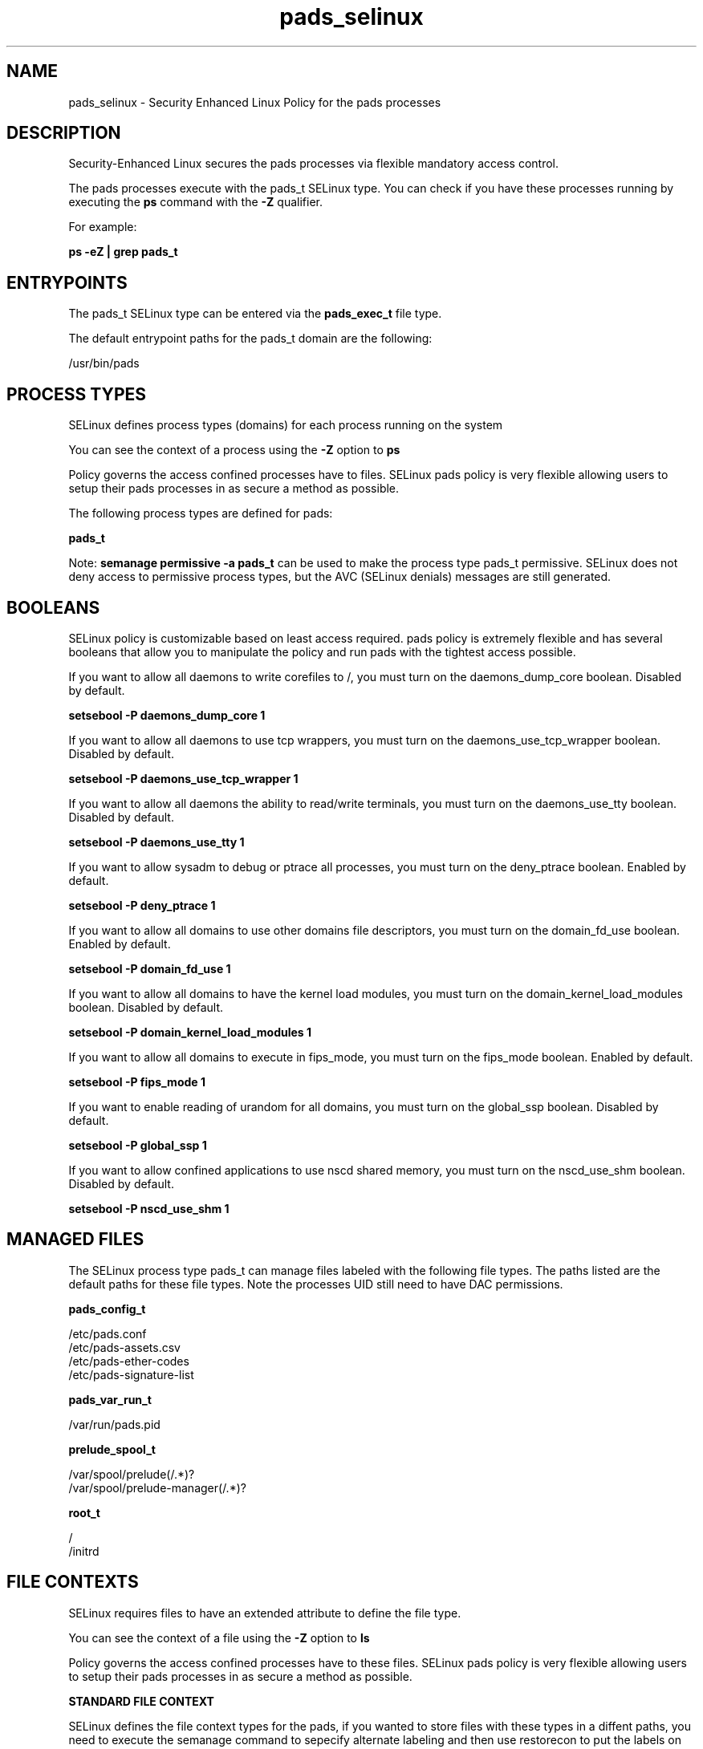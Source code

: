 .TH  "pads_selinux"  "8"  "13-01-16" "pads" "SELinux Policy documentation for pads"
.SH "NAME"
pads_selinux \- Security Enhanced Linux Policy for the pads processes
.SH "DESCRIPTION"

Security-Enhanced Linux secures the pads processes via flexible mandatory access control.

The pads processes execute with the pads_t SELinux type. You can check if you have these processes running by executing the \fBps\fP command with the \fB\-Z\fP qualifier.

For example:

.B ps -eZ | grep pads_t


.SH "ENTRYPOINTS"

The pads_t SELinux type can be entered via the \fBpads_exec_t\fP file type.

The default entrypoint paths for the pads_t domain are the following:

/usr/bin/pads
.SH PROCESS TYPES
SELinux defines process types (domains) for each process running on the system
.PP
You can see the context of a process using the \fB\-Z\fP option to \fBps\bP
.PP
Policy governs the access confined processes have to files.
SELinux pads policy is very flexible allowing users to setup their pads processes in as secure a method as possible.
.PP
The following process types are defined for pads:

.EX
.B pads_t
.EE
.PP
Note:
.B semanage permissive -a pads_t
can be used to make the process type pads_t permissive. SELinux does not deny access to permissive process types, but the AVC (SELinux denials) messages are still generated.

.SH BOOLEANS
SELinux policy is customizable based on least access required.  pads policy is extremely flexible and has several booleans that allow you to manipulate the policy and run pads with the tightest access possible.


.PP
If you want to allow all daemons to write corefiles to /, you must turn on the daemons_dump_core boolean. Disabled by default.

.EX
.B setsebool -P daemons_dump_core 1

.EE

.PP
If you want to allow all daemons to use tcp wrappers, you must turn on the daemons_use_tcp_wrapper boolean. Disabled by default.

.EX
.B setsebool -P daemons_use_tcp_wrapper 1

.EE

.PP
If you want to allow all daemons the ability to read/write terminals, you must turn on the daemons_use_tty boolean. Disabled by default.

.EX
.B setsebool -P daemons_use_tty 1

.EE

.PP
If you want to allow sysadm to debug or ptrace all processes, you must turn on the deny_ptrace boolean. Enabled by default.

.EX
.B setsebool -P deny_ptrace 1

.EE

.PP
If you want to allow all domains to use other domains file descriptors, you must turn on the domain_fd_use boolean. Enabled by default.

.EX
.B setsebool -P domain_fd_use 1

.EE

.PP
If you want to allow all domains to have the kernel load modules, you must turn on the domain_kernel_load_modules boolean. Disabled by default.

.EX
.B setsebool -P domain_kernel_load_modules 1

.EE

.PP
If you want to allow all domains to execute in fips_mode, you must turn on the fips_mode boolean. Enabled by default.

.EX
.B setsebool -P fips_mode 1

.EE

.PP
If you want to enable reading of urandom for all domains, you must turn on the global_ssp boolean. Disabled by default.

.EX
.B setsebool -P global_ssp 1

.EE

.PP
If you want to allow confined applications to use nscd shared memory, you must turn on the nscd_use_shm boolean. Disabled by default.

.EX
.B setsebool -P nscd_use_shm 1

.EE

.SH "MANAGED FILES"

The SELinux process type pads_t can manage files labeled with the following file types.  The paths listed are the default paths for these file types.  Note the processes UID still need to have DAC permissions.

.br
.B pads_config_t

	/etc/pads\.conf
.br
	/etc/pads-assets\.csv
.br
	/etc/pads-ether-codes
.br
	/etc/pads-signature-list
.br

.br
.B pads_var_run_t

	/var/run/pads\.pid
.br

.br
.B prelude_spool_t

	/var/spool/prelude(/.*)?
.br
	/var/spool/prelude-manager(/.*)?
.br

.br
.B root_t

	/
.br
	/initrd
.br

.SH FILE CONTEXTS
SELinux requires files to have an extended attribute to define the file type.
.PP
You can see the context of a file using the \fB\-Z\fP option to \fBls\bP
.PP
Policy governs the access confined processes have to these files.
SELinux pads policy is very flexible allowing users to setup their pads processes in as secure a method as possible.
.PP

.PP
.B STANDARD FILE CONTEXT

SELinux defines the file context types for the pads, if you wanted to
store files with these types in a diffent paths, you need to execute the semanage command to sepecify alternate labeling and then use restorecon to put the labels on disk.

.B semanage fcontext -a -t pads_config_t '/srv/pads/content(/.*)?'
.br
.B restorecon -R -v /srv/mypads_content

Note: SELinux often uses regular expressions to specify labels that match multiple files.

.I The following file types are defined for pads:


.EX
.PP
.B pads_config_t
.EE

- Set files with the pads_config_t type, if you want to treat the files as pads configuration data, usually stored under the /etc directory.

.br
.TP 5
Paths:
/etc/pads\.conf, /etc/pads-assets\.csv, /etc/pads-ether-codes, /etc/pads-signature-list

.EX
.PP
.B pads_exec_t
.EE

- Set files with the pads_exec_t type, if you want to transition an executable to the pads_t domain.


.EX
.PP
.B pads_initrc_exec_t
.EE

- Set files with the pads_initrc_exec_t type, if you want to transition an executable to the pads_initrc_t domain.


.EX
.PP
.B pads_var_run_t
.EE

- Set files with the pads_var_run_t type, if you want to store the pads files under the /run or /var/run directory.


.PP
Note: File context can be temporarily modified with the chcon command.  If you want to permanently change the file context you need to use the
.B semanage fcontext
command.  This will modify the SELinux labeling database.  You will need to use
.B restorecon
to apply the labels.

.SH "COMMANDS"
.B semanage fcontext
can also be used to manipulate default file context mappings.
.PP
.B semanage permissive
can also be used to manipulate whether or not a process type is permissive.
.PP
.B semanage module
can also be used to enable/disable/install/remove policy modules.

.B semanage boolean
can also be used to manipulate the booleans

.PP
.B system-config-selinux
is a GUI tool available to customize SELinux policy settings.

.SH AUTHOR
This manual page was auto-generated using
.B "sepolicy manpage"
by Dan Walsh.

.SH "SEE ALSO"
selinux(8), pads(8), semanage(8), restorecon(8), chcon(1), sepolicy(8)
, setsebool(8)